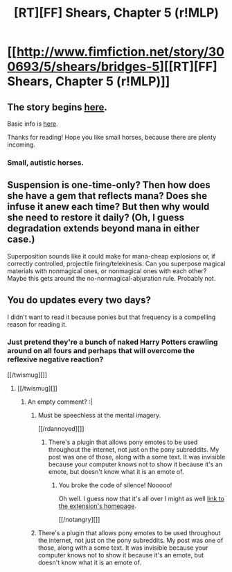 #+TITLE: [RT][FF] Shears, Chapter 5 (r!MLP)

* [[http://www.fimfiction.net/story/300693/5/shears/bridges-5][[RT][FF] Shears, Chapter 5 (r!MLP)]]
:PROPERTIES:
:Author: Calamitizer
:Score: 10
:DateUnix: 1448462975.0
:DateShort: 2015-Nov-25
:END:

** The story begins [[http://www.fimfiction.net/story/300693/1/shears/bridges-1][here]].

Basic info is [[https://www.reddit.com/r/rational/comments/3te0fy/rtff_shears_chapter_1_rmlp/cx5d65r][here]].

Thanks for reading! Hope you like small horses, because there are plenty incoming.
:PROPERTIES:
:Author: Calamitizer
:Score: 3
:DateUnix: 1448463083.0
:DateShort: 2015-Nov-25
:END:

*** Small, autistic horses.
:PROPERTIES:
:Author: Transfuturist
:Score: 1
:DateUnix: 1448483422.0
:DateShort: 2015-Nov-26
:END:


** Suspension is one-time-only? Then how does she have a gem that reflects mana? Does she infuse it anew each time? But then why would she need to restore it daily? (Oh, I guess degradation extends beyond mana in either case.)

Superposition sounds like it could make for mana-cheap explosions or, if correctly controlled, projectile firing/telekinesis. Can you superpose magical materials with nonmagical ones, or nonmagical ones with each other? Maybe this gets around the no-nonmagical-abjuration rule. Probably not.
:PROPERTIES:
:Author: Gurkenglas
:Score: 3
:DateUnix: 1448469166.0
:DateShort: 2015-Nov-25
:END:


** You do updates every two days?

I didn't want to read it because ponies but that frequency is a compelling reason for reading it.
:PROPERTIES:
:Author: rhaps0dy4
:Score: 1
:DateUnix: 1448473634.0
:DateShort: 2015-Nov-25
:END:

*** Just pretend they're a bunch of naked Harry Potters crawling around on all fours and perhaps that will overcome the reflexive negative reaction?

[[/twismug][]]
:PROPERTIES:
:Author: FaceDeer
:Score: 10
:DateUnix: 1448505594.0
:DateShort: 2015-Nov-26
:END:

**** [[/twismug][]]
:PROPERTIES:
:Author: gbear605
:Score: 3
:DateUnix: 1448552299.0
:DateShort: 2015-Nov-26
:END:

***** An empty comment? :|
:PROPERTIES:
:Author: rhaps0dy4
:Score: 2
:DateUnix: 1448573875.0
:DateShort: 2015-Nov-27
:END:

****** Must be speechless at the mental imagery.

[[/rdannoyed][]]
:PROPERTIES:
:Author: FaceDeer
:Score: 5
:DateUnix: 1448579907.0
:DateShort: 2015-Nov-27
:END:

******* There's a plugin that allows pony emotes to be used throughout the internet, not just on the pony subreddits. My post was one of those, along with a some text. It was invisible because your computer knows not to show it because it's an emote, but doesn't know what it is an emote of.
:PROPERTIES:
:Author: gbear605
:Score: 2
:DateUnix: 1448599368.0
:DateShort: 2015-Nov-27
:END:

******** You broke the code of silence! Nooooo!

Oh well. I guess now that it's all over I might as well [[https://ponymotes.net/bpm/][link to the extension's homepage]].

[[/notangry][]]
:PROPERTIES:
:Author: FaceDeer
:Score: 2
:DateUnix: 1448606310.0
:DateShort: 2015-Nov-27
:END:


****** There's a plugin that allows pony emotes to be used throughout the internet, not just on the pony subreddits. My post was one of those, along with a some text. It was invisible because your computer knows not to show it because it's an emote, but doesn't know what it is an emote of.
:PROPERTIES:
:Author: gbear605
:Score: 1
:DateUnix: 1448599359.0
:DateShort: 2015-Nov-27
:END:
